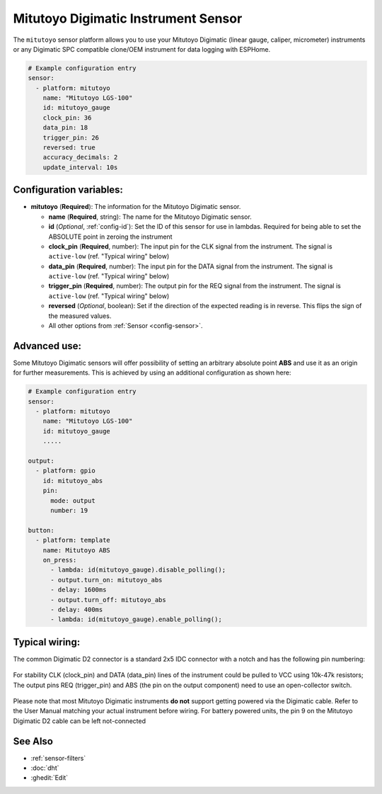 Mitutoyo Digimatic Instrument Sensor
==============================================

.. seo::
    :description: Instructions for setting up Mitutoyo Digimatic Instrument sensor readings
    :image: mitutoyo_digimatic.jpg

The ``mitutoyo`` sensor platform allows you to use your Mitutoyo Digimatic (linear gauge, caliper, micrometer) instruments or any Digimatic SPC compatible clone/OEM instrument for data logging with ESPHome.

.. figure:: images/mitutoyo_ha.png
    :align: center
    :width: 80.0%

.. code-block:: yaml

    # Example configuration entry
    sensor:
      - platform: mitutoyo
        name: "Mitutoyo LGS-100"
        id: mitutoyo_gauge
        clock_pin: 36
        data_pin: 18
        trigger_pin: 26
        reversed: true
        accuracy_decimals: 2        
        update_interval: 10s


Configuration variables:
------------------------

- **mitutoyo** (**Required**): The information for the Mitutoyo Digimatic sensor.

  - **name** (**Required**, string): The name for the Mitutoyo Digimatic sensor.
  - **id** (*Optional*, :ref:`config-id`): Set the ID of this sensor for use in lambdas. Required for being able to set the ABSOLUTE point in zeroing the instrument
  - **clock_pin** (**Required**, number): The input pin for the CLK signal from the instrument. The signal is ``active-low`` (ref. "Typical wiring" below)
  - **data_pin** (**Required**, number): The input  pin for the DATA signal from the instrument. The signal is ``active-low`` (ref. "Typical wiring" below)
  - **trigger_pin** (**Required**, number): The output pin for the REQ signal from the instrument. The signal is ``active-low`` (ref. "Typical wiring" below)
  - **reversed** (*Optional*, boolean): Set if the direction of the expected reading is in reverse. This flips the sign of the measured values.
  - All other options from :ref:`Sensor <config-sensor>`.


Advanced use:
--------------------

Some Mitutoyo Digimatic sensors will offer possibility of setting an arbitrary absolute point **ABS** and use it as an origin for further measurements. This is achieved by using an additional configuration as shown here:

.. code-block:: yaml

    # Example configuration entry
    sensor:
      - platform: mitutoyo
        name: "Mitutoyo LGS-100"
        id: mitutoyo_gauge
        .....
        
    output:
      - platform: gpio
        id: mitutoyo_abs
        pin:
          mode: output
          number: 19

    button:
      - platform: template
        name: Mitutoyo ABS
        on_press:
          - lambda: id(mitutoyo_gauge).disable_polling();
          - output.turn_on: mitutoyo_abs
          - delay: 1600ms
          - output.turn_off: mitutoyo_abs
          - delay: 400ms
          - lambda: id(mitutoyo_gauge).enable_polling();


.. figure:: images/mitutoyo_abs_button.png
    :align: center
    :width: 80.0%



Typical wiring:
--------------------

The common Digimatic D2 connector is a standard 2x5 IDC connector with a notch and has the following pin numbering:

.. figure:: images/mitutoyo_connector_pins.png
    :align: center
    :width: 40.0%

For stability CLK (clock_pin) and DATA (data_pin) lines of the instrument could be pulled to VCC using 10k-47k resistors;
The output pins REQ (trigger_pin) and ABS (the pin on the output component) need to use an open-collector switch.

.. figure:: images/mitutoyo_wiring.png
    :align: center
    :width: 40.0%


Please note that most Mitutoyo Digimatic instruments **do not** support getting powered via the Digimatic cable. Refer to the User Manual matching your actual instrument before wiring. For battery powered units, the pin 9 on the Mitutoyo Digimatic D2 cable can be left not-connected

See Also
--------

- :ref:`sensor-filters`
- :doc:`dht`
- :ghedit:`Edit`
